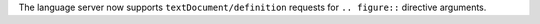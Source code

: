 The language server now supports ``textDocument/definition`` requests for ``.. figure::`` directive arguments.
